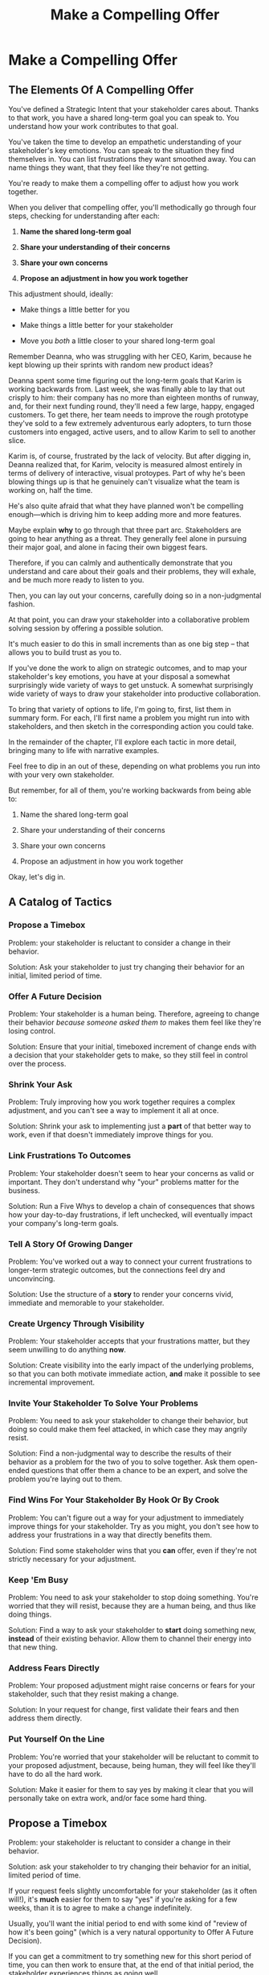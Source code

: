 :PROPERTIES:
:ID:       5C7A0B37-8984-4A1F-8371-C1FCEB637174
:END:
#+title: Make a Compelling Offer
#+filetags: :Chapter:
* Make a Compelling Offer
** The Elements Of A Compelling Offer

You've defined a Strategic Intent that your stakeholder cares about. Thanks to that work, you have a shared long-term goal you can speak to. You understand how your work contributes to that goal.

You've taken the time to develop an empathetic understanding of your stakeholder's key emotions. You can speak to the situation they find themselves in. You can list frustrations they want smoothed away. You can name things they want, that they feel like they're not getting.

You're ready to make them a compelling offer to adjust how you work together.

When you deliver that compelling offer, you'll methodically go through four steps, checking for understanding after each:

1. *Name the shared long-term goal*

2. *Share your understanding of their concerns*

3. *Share your own concerns*

4. *Propose an adjustment in how you work together*

This adjustment should, ideally:

 - Make things a little better for you

 - Make things a little better for your stakeholder

 - Move you /both/ a little closer to your shared long-term goal

# XXX Do an example story?

# XXX Add domain, name, details, possibly earlier

Remember Deanna, who was struggling with her CEO, Karim, because he kept blowing up their sprints with random new product ideas?

Deanna spent some time figuring out the long-term goals that Karim is working backwards from. Last week, she was finally able to lay that out crisply to him: their company has no more than eighteen months of runway, and, for their next funding round, they'll need a few large, happy, engaged customers. To get there, her team needs to improve the rough prototype they've sold to a few extremely adventurous early adopters, to turn those customers into engaged, active users, and to allow Karim to sell to another slice.

Karim is, of course, frustrated by the lack of velocity. But after digging in, Deanna realized that, for Karim, velocity is measured almost entirely in terms of delivery of interactive, visual protoypes. Part of why he's been blowing things up is that he genuinely can't visualize what the team is working on, half the time.

He's also quite afraid that what they have planned won't be compelling enough---which is driving him to keep adding more and more features.

# XXX Or, above the actual details explain why it's hard, ala:
Maybe explain *why* to go through that three part arc. Stakeholders are going to hear anything as a threat. They generally feel alone in pursuing their major goal, and alone in facing their own biggest fears.

Therefore, if you can calmly and authentically demonstrate that you understand and care about their goals and their problems, they will exhale, and be much more ready to listen to you.

Then, you can lay out your concerns, carefully doing so in a non-judgmental fashion.

At that point, you can draw your stakeholder into a collaborative problem solving session by offering a possible solution.

It's much easier to do this in small increments than as one big step -- that allows you to build trust as you to.


# Be ready to spend real time preparing this offer.

# It takes time to come up with something crisp, clean and compelling. Talk to some friends about how they've faced similar collaboration challenges at their jobs. Try out new ways to frame your stakeholder's concerns, to find a truly empathetic way to speak to their underlying feelings. Brainstorm the smallest possible adjustment that you could propose, that would still help you just a little bit. Spend time refining and testing your understanding of what your overall business is trying to do, to see if you can find creative new ways to move towards long-term goals.

# In the next chapter, we'll see Quin go through this process, ending with her delivering an offer to Marco.

# Before we jump ahead to that, though, I want to share a suite of tactics for you to explore.

If you've done the work to align on strategic outcomes, and to map your stakeholder's key emotions, you have at your disposal a somewhat surprisingly wide variety of ways to get unstuck. A somewhat surprisingly wide variety of ways to draw your stakeholder into productive collaboration.

To bring that variety of options to life, I'm going to, first, list them in summary form. For each, I'll first name a problem you might run into with stakeholders, and then sketch in the corresponding action you could take.

In the remainder of the chapter, I'll explore each tactic in more detail, bringing many to life with narrative examples.

Feel free to dip in an out of these, depending on what problems you run into with your very own stakeholder.

But remember, for all of them, you're working backwards from being able to:

1. Name the shared long-term goal

2. Share your understanding of their concerns

3. Share your own concerns

4. Propose an adjustment in how you work together

Okay, let's dig in.

** A Catalog of Tactics
*** Propose a Timebox
Problem: your stakeholder is reluctant to consider a change in their behavior.

Solution: Ask your stakeholder to just try changing their behavior for an initial, limited period of time.

*** Offer A Future Decision
Problem: Your stakeholder is a human being. Therefore, agreeing to change their behavior /because someone asked them to/ makes them feel like they're losing control.

Solution: Ensure that your initial, timeboxed increment of change ends with a decision that your stakeholder gets to make, so they still feel in control over the process.

*** Shrink Your Ask
Problem: Truly improving how you work together requires a complex adjustment, and you can't see a way to implement it all at once.

Solution: Shrink your ask to implementing just a *part* of that better way to work, even if that doesn't immediately improve things for you.

*** Link Frustrations To Outcomes
Problem: Your stakeholder doesn't seem to hear your concerns as valid or important. They don't understand why "your" problems matter for the business.

Solution: Run a Five Whys to develop a chain of consequences that shows how your day-to-day frustrations, if left unchecked, will eventually impact your company's long-term goals.

*** Tell A Story Of Growing Danger
Problem: You've worked out a way to connect your current frustrations to longer-term strategic outcomes, but the connections feel dry and unconvincing.

Solution: Use the structure of a *story* to render your concerns vivid, immediate and memorable to your stakeholder.

*** Create Urgency Through Visibility
Problem: Your stakeholder accepts that your frustrations matter, but they seem unwilling to do anything *now*.

Solution: Create visibility into the early impact of the underlying problems, so that you can both motivate immediate action, *and* make it possible to see incremental improvement.

*** Invite Your Stakeholder To Solve Your Problems
Problem: You need to ask your stakeholder to change their behavior, but doing so could make them feel attacked, in which case they may angrily resist.

Solution: Find a non-judgmental way to describe the results of their behavior as a problem for the two of you to solve together. Ask them open-ended questions that offer them a chance to be an expert, and solve the problem you're laying out to them.

*** Find Wins For Your Stakeholder By Hook Or By Crook
Problem: You can't figure out a way for your adjustment to immediately improve things for your stakeholder. Try as you might, you don't see how to address your frustrations in a way that directly benefits them.

Solution: Find some stakeholder wins that you *can* offer, even if they're not strictly necessary for your adjustment.

*** Keep 'Em Busy
Problem: You need to ask your stakeholder to stop doing something. You're worried that they will resist, because they are a human being, and thus like doing things.

Solution: Find a way to ask your stakeholder to *start* doing something new, *instead* of their existing behavior. Allow them to channel their energy into that new thing.

*** Address Fears Directly
Problem: Your proposed adjustment might raise concerns or fears for your stakeholder, such that they resist making a change.

Solution: In your request for change, first validate their fears and then address them directly.

*** Put Yourself On the Line
Problem: You're worried that your stakeholder will be reluctant to commit to your proposed adjustment, because, being human, they will feel like they'll have to do all the hard work.

Solution: Make it easier for them to say yes by making it clear that you will personally take on extra work, and/or face some hard thing.

** Propose a Timebox

Problem: your stakeholder is reluctant to consider a change in their behavior.

Solution: ask your stakeholder to try changing their behavior for an initial, limited period of time.

If your request feels slightly uncomfortable for your stakeholder (as it often will!), it's *much* easier for them to say "yes" if you're asking for a few weeks, than it is to agree to make a change indefinitely.

Usually, you'll want the initial period to end with some kind of "review of how it's been going" (which is a very natural opportunity to Offer A Future Decision).

If you can get a commitment to try something new for this short period of time, you can then work to ensure that, at the end of that initial period, the stakeholder experiences things as going well.

Example:

Louisa is a staff engineer at Hydralitics, a business intelligence platform focused on utility companies. A key part of her job is conducting regular architecture reviews with the teams in her domain. Unfortunately, her CTO, Jameson, has developed a frustrating habit of dropping by those architecture reviews and derailing them with half-baked proposals.[fn:: "Wait, Dan, I just remembered: *you've* been a CTO. Did your directs ask you to stop talking at architecture reviews at some point?" Um... maybe we should just move on.] Jameson always starts by saying, "Is it okay if I ask a question?" But somehow all his "questions" end up turning into thinly veiled suggestions, pretty much all of which are useless thanks to key bits of technical reality he doesn't fully understand. If Louisa hears him say "I don't know, but it seems to me like we could..." one more time, she is going to scream. His interruptions are undercutting her authority, eating up time in the meetings, *and* sending the teams down a succession of blind alleys. Her partner is starting to finish her Jameson-related sentences at dinner, "I know, Louisa, Jameson is smart, but Jameson just doesn't know what he's talking about in your area, Jameson should maybe learn to shut up sometimes. And could that maybe be the last Jameson thing for tonight? Pretty please?"

When Louisa has a minute to think, she tries to imagine saying: "Jameson, please stop talking during architecture reviews." Or, even: "Jameson, please stop coming to the reviews." But she gets an immediate pit in her stomach. Those feel like uncomfortably aggressive demands.

# Xxx Name her friend

She's stuck for a while, just getting more and more frustrated. But then, one night, she's talking out life with a friend over beers, and discovers that her friend is something of a master of the ju-jitsu of stakeholder management. That friend pushes her to think about asking for a brief, timeboxed change, instead of some intimidatingly permanent shift. She also suggests that Louisa think about Jameson *likes* about attending the architecture reviews.

Louisa feels oddly charged up on her walk home. Somehow the license to ask for a limited change feels very freeing. And, with her mind now working away, she starts getting ideas about how to speak to Jameson's underlying feelings (as her partner well knows, Louisa has spent plenty of time analyzing All Things Jameson).

# Xxx Maybe list what she knows, first

# about both Jameson's concerns, and also what things he really enjoys. "You know," Louisa says to her friend, "I'll bet part of it is that he likes seeing the team at work. He's really good at that, if I'm going to be honest. He just picks up on, like, all these little things." Her friend toasts her with her pint glass. "And there you go."

The next day, she grabs a bit of time with her CTO. After some initial chitchat, she takes a deep breath and says, "I'd like to ask if we can try out something new for tomorrow's arch review. First off, I want to make sure you can stay on top of how the architecture is evolving, *and* I want you to be certain that you get to see the team at work. My sense is that it's super valuable for you to *see* who on the tech track is really stepping up. So I think it's really good that you're there."

Jameson nods, and it's clear to Louisa her guess was right: one of the things Jameson really likes is being able to get a window into the performance of the senior and staff engineer cohort. She continues.

"But, unfortunately, sometimes, when you ask questions, I think the team gets confused. They're not sure if you're just trying to fill in your own understanding, or if you're telling them your decision, or if you're asking them to go off and explore something. I'm struggling a bit to keep everyone on track. Both during the meetings, but also afterwards."

"For tomorrow's session, if you're okay with it, I'll ask you to listen and take notes, but to not speak up during the actual discussions. I'll meet with you 1:1, immediately after, to dig into any questions you have, and to get your feedback on both the team and the architecture. We can also talk then about if that feels like a useful pattern for future reviews, or if we'd want to tweak it."

Jameson thinks for a moment, then shrugs. "I can try that for tomorrow, sure. I might want to have one of the directors also stay to talk about the team, but we can wait and see how it goes. Do you want me to, like, say absolutely nothing? Or just not talk as much?"

He seems genuinely open, so Louisa says, "For tomorrow, I'd love to try having you say absolutely nothing."

"Can do," says Jameson. And they move on to other topics.

To Louisa's pleasant surprise, it didn't feel hard to make her request. Instead of making a demand, she was offering Jameson a sort of shared experiment, to enter into together. And the, adjusting the details together felt like a nice bit of working together.

Other tactics she used:

 - Put Yourself On the Line: she personally committed to spending extra time with him after the session.

 - Keep 'Em Busy: instead of just asking Jameson to stop talking, she asked him to do something specific instead -- take notes so he can give feedback on the team and the architecture.

 - Find Wins For Your Stakeholder By Hook Or By Crook: even though it wasn't strictly necessary for her own needs, she created a new opportunity for Jameson to discuss team performance, which she knows he finds both valuable and meaningful.

** Offer A Future Decision

Problem: Your stakeholder is a human being. Therefore, agreeing to change their behavior /because someone asked them to/ makes them feel like they're losing control.

Solution: Ensure that your initial, timeboxed increment of change ends with a decision that your stakeholder gets to make, so they still feel in control over the process.

That will help them feel in control, which makes it much easier for them to say yes.

Example

Jonas is a product manager at BoardedUp, a board game subscription service. He is, unfortunately, struggling with his engineering peer Lizabet, the engineering manager and tech lead for their team. Lizabet won't let her engineers start any work, until Jonas first writes /extremely/ detailed tickets. She wants every ticket to contain enough information that any engineer on the team could pick up any ticket and fully deliver it, without having to "slow down" to ask Jonas questions. Lizabet insists this is necessary to avoid wasting the team's time, and also says the it will make them extremely efficient. However, Jonas has worked on teams where the engineers and PM's wrote much more informal tickets, then talked to each other steadily throughout the sprints, and it felt like things went much faster.[fn:: 100% of the highest-performing teams I've been on and/or witnessed all talked to each other a *ton*. Just about all of them leaned on pretty lightweight ticket-writing as part of that.]

Jonas goes through the various steps we've laid out, and comes up with a proposed adjustment. The core change will be for Jonas to run sprint planning with much lighter, shorter tickets. He will spend planning discussing some of the nuances of those tickets with the whole team, ensuring everyone has a shared understanding. Then, throughout the sprint, Jonas will commit to being available at the drop of a hat to answer any and all engineering questions. Finally, as an extra win, he proposes a carve out of time to improve the team's deploy scripts, a long-standing engineer frustration.

But, even with all of that planned out, he's still worried about approaching Lizabet with his request.

She's fairly new as a manager, and he knows she feels concerned about her authority with the team (some of who have been professional programmers since she was in high school). He's worried that she's put some kind of a stake in the ground about this way of working.

After talking it over with his manager, he decides to really focus on this as a temporary experiment, and one where *Lizabet* will get to decide whether or not it's working. He decides to close his pitch to her by saying, "You and I would meet immediately after sprint demo.[fn:: Why not after retro? Jonas and Lizabet's team has fallen out of the habit of doing a regular sprint retro. That should likely be the next thing for him to work on.] I'll want to hear from you how this change has been working for the team, and if there's anything whatsoever that's been difficult about it. I can share how it's been working on my end. At that point, you can make the call on whether or not to stick with this new way of working. If it seems like there's something good in it, you and I could decide on any adjustments. Most of all, I want to be certain both you and the engineers don't end up feeling like we're wasting their time."

Given this clear signaling that she'll retain control, Lizabet proves willing to try this experiment for a sprint. She does ask that any ticket touching the database schema get *some* extra details, which Jonas is happy to agree to. They pitch the change to the team together, and Jonas can see that both Lizabet and her engineers are a little excited by shaking things up.

** Shrink Your Ask

Problem: Truly improving how you work together requires a complex adjustment, and you can't see a way to implement it all at once.

Solution: Shrink your ask to implementing just a part of that better way to work, even if that doesn't immediately improve things for you.

If you can draw your stakeholder into steady collaborative improvements, you can then layer in the other pieces of the puzzle.

Example:

Oliver is an engineering director at Rugger, a leading online purveyor of artificial grass and turf. Oliver leads a handful of teams who maintain his company's backend fulfillment systems. This quarter, he's working with his product peer, Alicia, to integrate their systems with a partner who builds and maintains fields for college athletic departments. Once that integration work is done, his company will be able to offer colleges packaged purchase, delivery and install services, which should unlock a significant boost in revenue.

Unfortunately, Oliver feels like his team is barely making any progress, because they're completely swamped with support requests from the warehousing and shipping teams who depend on the existing systems.

There's no simple fix. They can't just abandon their existing users (the resulting customer complaints have a way of getting back to the CEO). They also can't just hit an indefinite pause on the integration work---half the company's revenue forecasts seem to count on it.

Fortunately, Oliver does have an idea he thinks could really help. He wants to put in place a new, much more visible triage process for warehousing and shipping issues. He believes doing so will create two benefits:

 - First, he'll be able to force explicit tradeoffs between handling current issues and building the new integration

   Currently, the engineers are sort of vaguely expected to just get it all done, aka make their own, local decisions about how to spend their time.

 - Second, he can identify where they can make the highest leverage fixes

He strongly suspects there are a couple of places in their legacy systems that are responsible for most of the issues. But he doesn't know which parts, and so he can't make a case to Alicia other than "We should fix our legacy systems", which is a total non-starter. If they can centralize bug handling through a triage process, he has at least a shot at seeing patterns he can then act on.

Unfortunately, to see these benefits, he'd have to put in place *multiple* changes:

 - He'd have to persuade Alicia to spend political capital to push the ops teams into this new triage process

 - They'd have to figure out who, exactly, does the key triage decision-making. Alicia *doesn't* do this right now, and isn't going to be super excited about taking it on.

 - Oliver will have to figure out how to link ops team-reported issues to the code that caused each problem (often far upstream of the reported issue)

 - He and Alicia will then need to carve out time to fix those underlying problems.

Until all that happens, he's not going to see any speed ups in delivery velocity, nor much improvement in engineer focus time.

After a few weeks of feeling stuck, he decides to just get started with something small, to try to build some momentum towards what he ultimately thinks they need.

He asks Alicia to join him in a new, weekly thirty minute meeting with his three engineering leads. He asks each lead to bring to that meeting:

 - A rough estimate of how much time their engineers spend dealing with ops team issues that week

 - The top two or three "themes" of those issues

That's it. They can get going with that right away. It's a very modest ask of Alicia.

Note: this won't free up any time---in fact, it means his tech leads have to do something new. But it is a meaningful first step towards setting up that triage process. It builds alignment with Alicia on the value of reducing time spent on issues, because she can now *see* just how much time the engineers are spending. It should also show her and Oliver some options for reducing that time. If they can identify a small number of themes which drive most of the issues, they can make a targeted technical investment to clean up those underlying problems.

It gets Oliver closer to the triage meeting he ultimately wants. To get all the way there, he could gradually expand on that initial thirty minute meeting, layering in the other parts of how he thinks the triage could/should work.

This tactic pairs well with both Propose a Timebox, and Create Urgency Through Visibility (in the above, Oliver is creating a form of visibility).

** Link Frustrations To Outcomes

Problem: Your stakeholder doesn't seem to hear your concerns as valid or important. They don't understand why "your" problems matter for the business.

Solution: Go through a Five Whys to develop a chain of consequences that shows how your day-to-day frustrations, if left unchecked, will eventually impact your company's long-term goals.

The Five Whys process, famously associated with Toyota[fn:: A company profoundly worthy of study.], simply means asking "Why?" over and over again, to probe deeply beneath the surface of some challenge or problem.

Below, I'll provide a detailed example of how to use this technique to connect your immediate concerns to long-term business outcomes.

However, before we dive into that, we have to first decide: who are you asking your "Whys" *of*?

My recommendation is to start by asking *yourself*. Use this to build your own mental model. Perhaps then continue with a trusted friend.

In general, I *don't* recommend asking a relentless series of "Whys" of your stakeholder. Why not? Unfortunately, many stakeholders find this kind of rigorous probing, *well*, frustrating. They can get defensive, and resent having to "explain themselves."[fn:: E.g. Louis CK does a brilliant riff in Hilarious on how it feels to be on the receiving end of a Five Whys, in the context of parenting young children, not of running a business, but it's surprisingly similar?] That said, if your tactical empathy skills are strong, and your stakeholder welcomes rigor in your collective thinking, go for it! Otherwise, I recommend going through the cycle of repeated "Whys" on your own. Doing so will usually generate some specific questions for you to take to your stakeholder, to fill in missing parts of your picture of the business. You can ask them those more specific questions, instead of the blunt series of Whys.

Here's how you can use the Five Whys.

Name the immediate frustration you're experiencing.

Ask, "Why is this a problem for the business?"

Then, whatever answer you come up with, ask that same "Why" question again.

Keep doing that, over and over, until you eventually arrive at the strategic intent you've extracted from your stakeholder. If you can't get to the strategic intent, talk to some people, keep refining your understanding of the business. You may even end up realizing that your current frustrations *aren't* related to achieving that strategic intent, no matter how hard you look (this isn't bad! It will let you focus your advocacy on things that do matter!).

# That chain should not only show the importance of dealing with your frustrations, it should also help identify some leading indicators, which you can then target for creating visibility.

Example:

Sagar works as an engineer at InfinitePool, a B2B company that sells applicant tracking systems to talent departments at large enterprises. Sagar is the tech lead on a sprint team that owns the hiring manager experience within the overall product. Unfortunately, Sagar suffers from the misfortune of being both experienced and nice. As a result, InfinitePool's sales reps just /relentlessly/ pester Sagar with feature requests. When a sales rep doesn't get an immediate response, they ping Sagar over and over in Slack to "check for status". Last month, at the company party, Sagar saw Jordy, a sales rep, striding towards him with a big grin on his face, and Sagar had to fight an overwhelming desire to run away.

#  Each sales rep claims that their own large, opinionated customer will churn if they don't get their feature, right away.
# , Out of fear that Jordy would try to browbeat him into working on Jordy's pet feature.[fn:: He was right.]

Sagar has been trying to get his product manager, Emily, to step in and wrangle the sales team, but, so far, she's been unwilling to do so. Sagar has to admit that Emily has plenty to do to organize the work the team is *supposed* to be doing. Furthermore, these feature requests (of course) come in as "bugs", and Emily genuinely doesn't have time to review every single bug report. But neither does Sagar! He and his team are getting more and more miserable, having to spend every day fending off angry requests they can't possibly satisfy.

Sagar *has* managed to extract a meaningful strategic intent from Emily: within the next eighteen to twenty-four months, InfinitePool needs a new product to sell to enterprise talent departments, in order to keep growing revenue. The current best bet is to find a way to help companies handle the overwhelming tidal wave of resumes that pour in, now that AI assistance has spread through the applicant pool.[fn:: The sharp-eyed among you will recognize that, in this moment, our story has taken something of an abrupt turn to aspirational fantasy! I would /love/ to tell you that most companies set strategic product goals around *customer problems* instead of *cool-sounding products*, but that has not been my experience! I'm sure such companies exist, but they are hella rare! We'll explore this in more depth in the "We Need a New Product ASAP!" case study.]

Sagar wants to make his case to Emily one more time, but he's worried it's going to sound like he's just bitching about doing maintenance. And their day-to-day work is so far removed from that long-term goal, all he can come up with is, "The engineers are getting pissed." Which doesn't sound compelling, even to him. That sounds like a problem for /Sagar/, not for /InfinitePool/.

Then, one day, on a break in the office kitchen, Sagar runs into his friend Anamika, who leads the job listings ingest team. Anamika hears him out, and then suggests he does a Five Whys.

"A what what?" asks Sagar, grabbing a bag of salted almonds from the snack wall.

"A Five Whys. Look, we can do it right now. What's the thing that's frustrating you, again?"

"What I just said. The sales reps keep interrupting me with 'urgent' feature requests." Sagar makes bitter air quotes with his fingers.

Anamika casually waves that aside, "Okay, why is it a problem for the business that the sales team keeps interrupting you with 'urgent' feature requests?"

That's easy, thinks Sagar. "Because it's *distracting* me. *And* the other engineers." He pops an almond into his mouth.

"Why is it a problem for the business that you and the other engineers are distracted?"

What kind of question is that? Being distracted is, just bad in and of itself, right? Sagar chews on his almond, relishing the sharp tang of salt. Why is it bad for the /business/, not just for him and his team? Oh, wait, that's actually easy, too. "Because the team as a whole isn't moving as *quickly* as we could be."

Before Sagar can feel satisfied for even a moment, Anamika nods and asks again: "Why is it a problem for the business that the team isn't moving as fast as it could be?"

Sagar wants to say, "because we're falling behind our sprint goals", but he knows Anamika will just ask him why again. So he tries instead to think about what Emily is working backwards from. Luckily, she often takes a few minutes during sprint planning to share the whys behind what they're building. Sagar says to Anamika, "Because it's pushing out the delivery of the early prototypes we're trying to build."

"Mmm-hmmm," says Anamika, brushing a strand of hair out of her face. "Why is it a problem for the business if it takes a little longer to build those prototypes?"

Sagar is finding himself slowing down. It's like he's having to imagine the overall business around him as a sort of machine, working towards some outcome. Finally, he says, deliberately, "I... think it's because the ProdDev teams need to test prototypes with customers, as soon as possible. And I think we need to do that to, like, identify a /specific/ product we could build that might solve the resume overload problem for our customers."

Anamika quirks her head to one side. "Why is it a problem for the business if it takes a little longer to identify one specific product opportunity for solving resume overload?"

Sagar feels a spike of excitement as he realizes he's just about made it to the strategic outcome that Emily told him the exec team won't stop talking about. He says to Anamika, "InfinitePool needs to develop a new product to sell, and before we can commit multiple teams to development, we need to identify one specific product opportunity that could potentially solve resume overload."

Anamika asks, one final time, "Why is a problem for InfinitePool if it has to wait a little longer to start selling a new product?"

With an odd feeling of satisfaction, Sagar says, "Because top-line revenue growth has stalled, and we need to show more growth by our next funding round, which is only eighteen to twenty-four months out. And we believe we can only show more growth if the sales team has something new to sell." He sits back.

"And there you go," says Anamika.

With that end-to-end understanding clear in his mind, Sagar realizes he can *authentically* explain how a reduction in the frequency of interruptive requests from the sales team can, in a small but real way, increase the odds of the company achieving its long-term goals. And, conversely, he can show how every week they *don't* fix that broken pattern, they're slowly drifting further behind.

Having all those specific steps gives him much more clear ammunition than just a vague sense that the engineers are unhappy.

That chain of consequences also allows Sagar to define *leading indicators*: near-term outcomes that his team can only achieve if they get the sales reps to stop blowing up his focus. In this case, that's delivery of early prototypes. Having some options for leading indicators sets him up to use the Create Urgency Through Visibility tactic, and wrap that up in Tell A Story Of Growing Danger.

Finally, by having made the connection to the exec team's highest priority, he realizes he can approach Emily with ideas for how the two of them can approach their shared stakeholders, *together*. This isn't actually Emily's problem, he realizes, it's the VP of Sales's problem. That VP wants a new product for her team, absolutely as soon as possible. And she is also the only force on earth who can stop her reps from bending the rules to keep their own customers happy.

Sagar's mind is whirring with possibilities.

** Tell A Story Of Growing Danger

Problem: You've worked out a way to connect your current frustrations to longer-term strategic outcomes, but the connections feel dry and unconvincing.

Solution: Use the structure of a *story* to render your concerns vivid, immediate and memorable to your stakeholder.

Thanks to several million years of work by evolution, human beings have certain storytelling structures wired deeply into our minds. If you can frame a request using one of those structures, you can take advantage of that wiring to bring your concerns vividly to life.

There's one story structure which I have found particularly useful for sharing business challenges. That structure is "A Story of Growing Danger". Such a story can use steps of a heroic arc, ala:

 - The world is at peace

 - A danger emerges that threatens that peace

 - A hero tries to face the danger, struggles, and fails

 - The danger intensifies

 - The hero discovers new strength within themselves

   (Often with the help of a friend or mentor)

 - The hero overcomes the danger and creates a better world

Now, you may well be saying to yourself, "Um, Dan, what on earth are you talking about? Do you have some kind of obsession with empowerment fantasies?[fn:: I mean, *yes*, obviously.] We're talking about running a business here. I need help with hitting my OKR's, I don't need to hear your random mutterings about heroic journeys."

Of course, of course. But just stick with me for a moment, and let's see if we can bring this to life.

Example

Ted is an engineering director at MediMates, a tech-enabled online pharmacy. Ted's teams own the systems supporting back-end pharmacy operations: prescription review, safety checks, labeling and shipping.

Early in MediMates's history, those operational systems were thrown together to support a handful of pharmacists, serving a few hundred patients in total. Today, Medimates employs nearly one hundred pharmacists, and fills prescriptions for over twenty thousand patients. The backend systems are really struggling to meet current needs. Ted desperately wants to hit pause on delivery of new features, so that he and his team can clean up some particularly nasty legacy bits.

# In particular, he's unhappy about the number of high-impact, time-sensitive exceptions that his team has to fix by hand.

Unfortunately, Ted has been facing a major challenge in getting, well, any time on their roadmap whatsoever. His main stakeholder is the VP of Pharmacy Operations, Amitai. When MediMates's CEO hired Amitai six months ago, he handed him a set of extremely ambitious targets around both scale and efficiency. Amitai spent his first few weeks drafting a fifty-six page PowerPoint deck, detailing a sprawling list of features.[fn:: Why yes, Amitai *did* work for McKinsey earlier in his career, funny that you ask.] All they ever seem to do is move through that deck, one feature at a time.

Ted has been feeling *very* stuck for a while.

# The engineers on his team are looking at him in desperation. Every planning session where they can't seem to carve out any time away from new features makes him feel powerless and frustrated.

Luckily, Ted's boss, Kelsey, has helped him go through the kind of work we've been describing. Ted has learned that MediMates's key long-term strategic goal is to enable same-day delivery of prescriptions. That's what their near-term targets around scale (aka, pharmacist count) and efficiency (aka, mean-time-to-fill) are ultimately driving towards.

With Kelsey's help, he went through a Five Whys, and identified a specific, visible business risk of their legacy systems: his engineers are spending a *crazy* amount of time scrambling around fixing urgent exceptions reported by the pharmacist team.

# He's done the Five Whys (Link Your Frustrations To Outcomes), and can therefore point at a specific issue from the legacy systems that, if left unchecked, will ultimately make it impossible for them to achieve that goal: thanks to both the limitations and the instability of the legacy systems, the engineers are spending a *lot* of time fixing high-impact, time-sensitive exceptions from the pharmacists who use their systems.

# Given the above, how could Ted frame his concerns to Amitai?

# What might you say, if you were in Ted's shoes?

Excited to be able to speak to business outcomes, Ted sits down with Amitai before their next team planning session. "I know how important it is to scale up our pharmacist count, and to keep taking time out of our mean-time-to-fill. But, if we're going to hit our long-term goal of same-day delivery, I think we should pause feature delivery so my teams can reduce the rate of exceptions they have to hand fix." He feels proud about how clearly he made his case.

# What Ted has just tried is an *appeal to reason*.

This is not bad! Ted has demonstrated an empathetic understanding of Amitai's near-term goals (around pharmacist count and time-to-fill). He's named the shared strategic goal of enabling same-day delivery. He's focused his request for technical investment on the visible outcome of reducing the exception rate (instead of a vaguely moralizing demand to clean up technical debt). Heck, now that I write all that out, this is a really excellent request!

Unfortunately, it doesn't work.

Amitai looks across the table in the little conference room and says with a shrug, "That does sound pretty annoying. But right now, we need to stay focused on integrating the new shrink wrapper. We can talk about this exception count problem later."

And then, as Amitai walks out of the meeting, *he promptly forgets about this entire conversation*.

What? Why?

Literally all Amitai hears all day is a parade of complaints from people, each accompanied by a plea for him to deploy his political capital to do something that will piss off some other people and/or his boss. Nothing about this particular request lodges more firmly into his mind.

After Amitai leaves, Ted sits there, feeling more stuck than ever. He's certain that the exception count issues aren't just *annoying*, they're a serious risk for the business. But he can't seem to break through to Amitai.

That weekend, on the sidelines of an ultimate frisbee game, Ted complains about this to a friend on his team who writes and directs plays.[fn:: Just a random such frisbee-playing, theater-devising friend, not resembling anyone writing this book.] That friend, um, *Dean*, lays out the idea of telling a story of growing danger.

At first, Ted can't see how to apply it. Dean says, pointing at Ted with the frisbee he's holding, "Start by finding a *moment in time*, when the danger first emerged. Things were going well, but then some Bad Thing started to develop." Dean waves the frisbee grandly. "Like distant thunder rumbling on the horizon. See if you can find a specific moment. Maybe when something changed, or maybe when you made a worrisome discovery." He waves the frisbee back at Ted. "When might that be?"

"I... dunno? Hang on a sec," Ted says slowly, "I could maybe do something about when I got switched to backend from customer-facing. Actually," he continues, "that *is* when I realized how bad things were. I mean back on Storefront--"

"Now," continues Dean, "hone in on the *moment* of realization. Bring it to life. Then, once that moment is clear, move forward in time. You tried something, you struggled against this rising tide of danger. You all tried *something*, right?"

"So many things. We added logging, and--"

"Don't tell *me* this, tell your guy. And then tell him how, despite your noble efforts, things kept getting worse and worse. And now it's almost too late! If he doesn't do your, whatever it is you want him to do, things are going to go completely to hell, the forces of chaos will win. Your guy, whatshisname---"

"Amitai."

"---Amitai will care. He'll be willing to talk. And he'll *remember*." With that, Dean stands up, stretches, and jogs onto the frisbee field, leaving Ted alone with his thoughts.

Over the next few days, Ted works on his story pitch, even calling up Dean for some practice. It's a lot of time, but it feels worth it. He's really worried that, if he *can't* get buy in from Amitai to do something other than churn out new features, they're going to be backed into a corner that he's not sure how they'll get out of.

Finally, he's ready. At his next weekly meeting with Amitai, he lays out his request in a new way.

"I don't think I ever told you, but I only came over to the backend ops side at around the time you were hired. As I was getting to know my new teams, I sat in on a series of planning sessions. And as I did... I started to notice this weird pattern. I couldn't understand it at first." Ted notices that Amitai is leaning very slightly forward. He's started to get drawn into this moment in time that, as per Dean's advice, Ted has brought to life.

"At every single sprint planning," Ted continues, "the teams would name an engineer to 'Criticals'. I didn't know what that meant, but that engineer always looked *miserable*. Finally, after a few meetings, I stopped everyone and asked what was going on. It turned out that the teams were handling *so many exceptions*, that one engineer from every team had to spend *their entire sprint* doing nothing but cleaning up critical data issues for the pharmacists. That engineer couldn't work on new features, they couldn't improve the code, they would just try to keep prescriptions flowing." Amitai looks worried. Then, as per Dean's advice, Ted twists the knife. "More than once, we've come terrifyingly close to letting prescription conflicts creep in." A look of horror flickers across Amitai's face. All of MediMates is hugely afraid of shipping patients medications with dangerous, even possibly deadly, interactions.

"We've tried to fix some underlying issues, but just staying on top of the existing criticals is taking so much time, that we're barely treading water. I'm worried that, as we scale up our pharmacist count, we're going to be generating more and more exceptions, and more and more engineering time will be devoted to just keeping things from falling over. I want to reduce time-to-fill, and I want to get us to same-day, but, unless we get a handle on critical exceptions, I just don't think we're going to be able to."

He sits back. There's a long pause. Finally, Amitai says, slowly, "Okay, what are some options?"

Just as Dean had predicted.

Ted and Amitai dive into the possibilities, and come up with some initial visibility investments that will get them started (see, Create Urgency Through Visibility).

As he walks back to his desk, Ted can't wait to tell his team that they're finally going to be facing their problems head on.

Now, in the above, we saw Ted telling a full story to Amitai. However, even if you don't have that much time, you can get a great deal of value by using story beats in a concise form.

For example, here was how Ted first laid out his concern, in purely rational form:

"I know how important it is to scale up our pharmacist count, and to keep taking time out of our mean-time-to-fill. But, if we're going to hit our long-term goal of same-day delivery, I think we should pause feature delivery so my teams can reduce the rate of exceptions they have to hand fix."

He could take advantage of the basics of the Story of Growing Danger, and still keep it short, by saying:

"I know how important it is to scale up our pharmacist count, and to keep taking time out of our mean-time-to-fill. Unfortunately, as we've been adding more pharmacists, the engineers are spending more and more time hand-fixing data in production just to keep those pharmacists working. Just last week, we caught a prescription conflict at the last minute. We've tried to fix some underlying issues, but just staying on top of the existing criticals is taking so much time, that we're barely treading water. If we're going to hit our long-term goal of same-day delivery, I think we need to do something to get a handle on these critical exceptions."

Notice how, in the second, there's a subtle flow of time, where the danger keeps getting worse, and the team's noble efforts keep proving not enough.

One of the most powerful things about story structures is how they get lodged in the human mind. Even if you don't get immediate buy-in, using this framing will ensure your stakeholder *remembers* the concern. Daniel Kahneman, in Thinking Fast & Slow, states this as a fundamental finding of psychology research. [clean this up, add a quote, maybe also do Kahneman's thing of saying "This is why I've filled this book with stories"]

** Create Urgency Through Visibility

Problem: Your stakeholder accepts that your frustrations matter, but they seem unwilling to do anything *now*.

Solution: Create visibility into the early impact of the underlying problems, so that you can both motivate immediate action, *and* make it possible to see incremental improvement.

Example:

Dylan is a senior engineer working at Merchandize, a SaaS business that helps ecommerce companies manage art assets for the items they sell. Dylan works on a team that maintains Merchandize's data pipeline, which, every night, does a bulk ingestion of product data from every customer. Of late, Dylan has been growing more and more worried about how that pipeline will handle the increasing load as Merchandize's customer base grows.

# And as they acquire customers with very large portfolios of products.

His team lead, Thomson, cheerfully agrees that the current pipeline is pretty hairy and will need some reworking at some point. Unfortunately, Thomson keeps on telling Dylan that that point is Not Yet. Earlier this quarter, their team was handed an OKR to plumb product dimensions through the pipeline, and product dimensions is all Thomson seems willing to talk about.

Dylan gets more and more worried.

One afternoon, he prepares a long, ranting email for Thomson, about how the top-down OKR's are willfully ignoring the existence of tech debt. The next morning, prior to hitting send, he re-reads the email one last time, and discovers to his dismay that it sounds shrill and whiny. He decides, regretfully, to leave it unsent.[fn:: Over the next few days, Dylan re-reads his rant and hears, in his mind, someone delivering it in rousing tones, and that makes him feel briefly better.] Dylan starts to spend time in the evenings trawling through random ingestion logs, he's not even fully sure why.

Then, one night, he makes a discovery deep in the Job-Errors_NonCrit2 log.

Although no one specifically intended it, Dylan realizes that there's an exception that gets recorded in the logs, every time a nightly job successfully finishes for a customer. And those exceptions, of course, *have a timestamp*. He excitedly downloads a set of logs from six months ago, and finds the same exceptions.

Over the next few nights, Dylan hacks together some scripts to parse and sum this data from the error logs. He glues in data from their main customer database to identify a few outlier large customers. He renders the results in a series of graphs, then adjusts the layout until those graphs tell a clear story.

At his next 1:1 with Thomson, Dylan asks, casually, "Can I show you something I've been working on?"

When Thomson nods, Dylan, with a flourish, unveils his new graphs.

"What am I looking at?" says Thomson, leaning forward to peer at the screen.

"This line," Dylan says, gesturing with the mouse pointer, "is the p95 finish times for our largest customer's nightly jobs, over the last six months. And a forecast for the next three."

"What's the left axis--- Wait, *what*?"

Thomson has just realized that the current finish times are incredibly close to the start of their customer's business days. And, in the forecast, they sail right past that critical moment, and drift into the early afternoon. From painful past experience, both engineers know this is a Very Bad Thing for Merchandize. When their customers lose a day of site sales because they can't link up art assets to recently added products, they get super pissed.

Thomson emerges from that meeting ready to talk to both his product peer and his boss about carving out some time to dig into what, exactly, is causing imports for large customers to run so late.

A key nuance: Thomson is willing to do this work both because he can see the risks of waiting, but also because he will be able to see the result of incremental improvements. If they can do a little bit of work and buy themselves a bit of time, that's a real win, which will be visible on Dylan's new graphs, to both Thomson *and* his stakeholders. Going from a monolithic "We have to fix this giant mess", to "If we make things a little better, we can see a small improvement" is transformative for these kinds of conversations. Even if you don't yet know what the small fix will be.

Creating visibility to motivate action is useful in an extremely wide variety of contexts, not just ones where precise measurements are available.

Is your team constantly stuck waiting on dependencies? Create visibility by regularly estimating how much time each work stream spends in a wait state, and therefore how much overall time is being added to each project. Are such estimates precisely accurate? Of course not. Can even quite rough estimates improve the decisions you and your stakeholders make about whether or not to invest in reducing dependency wait times? Absolutely.[fn:: By the way, if you are struggling with dependency challenges, don't fall into the trap of focusing on how much time each engineer is spending waiting. The problem isn't that your engineers can't staying busy, it's that the work isn't advancing. Sayeth Don Reinertsen: Watch the work product, not the worker.]

Is your team somehow failing to carve out time to do some early technical exploration as a first step in a large project? Create a list of questions you want to develop answers for, and then march through that list of questions, checking them off as you go. That's a useful way to make your incremental learning progress visible, enabling tradeoffs, early exits, etc.

Is your CEO's desire to sit in on all customer interviews stalling out the product team's ability to learn? Start tracking the number of customer interviews each week, and make this friction clear.

Creating visibility is one of my very favorite tactics. It pairs beautifully with Link Your Frustrations To Goals, with Shrink Your Ask, with Propose a Timebox, with Tell a Story of Growing Danger.

Ultimately, I believe the act of creating visibility is so profoundly helpful for getting unstuck because it enables you and your stakeholder to literally *see* the world in the same way. Which can be a deeply meaningful way to bring you together.

# Use an example around security
** Invite Your Stakeholder To Solve Your Problems

Problem: You need to ask your stakeholder to change their behavior, but doing so could make them feel attacked, in which case they may angrily resist.

Solution: Find a non-judgmental way to describe the results of their behavior as a problem for the two of you to solve together. Ask them open-ended questions that offer them a chance to be an expert, and solve the problem you're laying out to them.

This is a form of what Chris Voss calls Calibrated Questions, in Never Split the Difference. And if it works with terrorists, maybe it'll work with your boss!

Example

Lisa is a Product Manager at Doggo, an ecommerce company that specializes in high-end pet food. Lisa works on the Operational Product team, and her team owns the tools that support warehousing and fulfillment. Lisa's key operational stakeholder is the VP of Warehousing, Mark Blevins. He was an early hire, and is something of a legend at Doggo.

# Boondoggle, BoonDoggie

The Good News: Mark Blevins has worked in warehousing for almost two decades, and Mark Blevins knows his shit.

The Bad News: Mark Blevins has worked in warehousing for almost two decades, and Mark Belvins has zero patience with anyone asking him any questions whatsoever.

One Thursday, Mark calls Lisa as she's getting ready to head home. He demands that she drop everything and commit her team to "fixing" a key warehouse workflow, asap. When she tries to ask about what metrics he's worried about, Mark cuts her off and says "Look, I don't need all that crap. If I'm telling you that you have to fix receiving, then you have to fix receiving. Okay?" And then hangs up.

Lisa sits staring at her desk, her phone still in her hand.

She doesn't know what to do with someone who takes a request for business metrics as a personal affront. She *wants* to solve problems with Mark, but if she can't get him to give her some basic operational metrics, how is she going to do her job? She has to make prioritization decisions, she has to set goals for her teams, for god's sake, she has to *understand* what Mark is even trying to do. She can't just tell her engineers to randomly start coding receiving workflows.

She imagines confronting Mark about this directly: "If you won't give me metrics that are impacted by fixing receiving, then I won't prioritize this work." But, in her interactions with Mark so far, he seems to be just spoiling for a fight. And given his long-standing status at Doggo, getting into a power struggle with Mark Blevins doesn't seem likely to end well for her.

Lisa feels good and completely stuck.

That night, after tucking her wonderful-but-totally-exhausting four year daughter into bed, she's collapsed on the couch, and picks up a book about parenting that her spouse got out of the library. She's skimming through a section about how invite a resistant child them to solve a problem with you, when, with a start, she suddenly realizes she's looking at a new idea for how she can handle Mark. "He's like a child!" she excitedly announces to her spouse, when they wander bleary-eyed into the room twenty minutes later. "We have two girls?" says her spouse, uncertainly.

The next morning, Lisa hurries into her office, clears a couple of meetings off her calendar, and spends an hour getting her thoughts together. The, she pings Mark for a quick check-in.

When Mark appears on her zoom screen, frowning as always, Lisa launches into the script she's been practicing. "Good morning, Mark. I'm really eager to work on the receiving issues we talked about yesterday. I was getting ready to tell the engineers to get started, but then I realized: there have been *far* too many times that the engineers worked on some warehouse process for you, but, well, they didn't fully understand what they were doing."

She shakes her head regretfully. "They just don't have your depth of experience in warehousing. Too many times, they delivered something that just *didn't work*. I *hate* when that happens. It's such a waste of your time."

She pauses. Mark harrumphs in agreement.

"So," Lisa continues, "I wanted to ask: if the engineers actually got the receiving fix right... how would you tell? Or, if they messed up /again/, what would tell you that? What would you see, when you looked at your dashboards? I want to hold them accountable, so that we're not wasting your time."

Mark gruffly agrees that there have been too many failed launches. He then says, slowly, "Of course, I'd first look at Units Per Hour on the receiving line. But you can't /only/ look at UPH, only an *idiot* does that. It's *also* exception counts. Our exceptions are totally out of hand, we *have* to get them under control. I'm checking exceptions every few hours, that's *batshit*. That's no way to run a building." Having delivered this homily, he sits back with his arms folded over his chest.

Lisa has to restrain herself from grinning. She has managed to obtain the key metrics Mark hopes to improve by working on receiving, plus a healthy side order of emotions. She's neatly avoided direct conflict, but has started to draw him into collaboration around the business impacts of "fixing receiving."

Note that Lisa "played low status": she suggested that she and the engineers *needed Mark's help*. That created space for him to be a high-status expert. It also made it difficult for him to tell her she's wrong---he'd have to suggest that the engineers know the warehouse processes as well as he does.

You might be wondering what to do if Mark says, "The engineers should know how those processes work!" Fortunately, in that case, Lisa can just nod her head, sigh and *agree*. "You are *so* right, Mark. I really wish they did! But we're just not there yet. How can I make sure they stay on track? What could I look at?"

If you keep on steadily and calmly asking open-ended "How could I possibly solve my problem?" questions, often, your stakeholder will find themselves coming up with the precise solutions you've been wanting to implement.

And they'll feel like the ideas are their own, not something they've been forced to do.

** Find Wins For Your Stakeholder By Hook Or By Crook

Problem: You can't figure out a way for your adjustment to immediately improve things for your stakeholder. Try as you might, you don't see how to address your frustrations in a way that directly benefits them.

Solution: Find some stakeholder wins that you *can* offer, even if they're not strictly necessary for your adjustment.

This is a place where having a map of their emotions really pays off: you can almost always find some win they'll care deeply about, by thinking through their frustrations, fears, delights & dreams. E.g. you could:

 - Smooth away some frustration

 - Address some long-standing fear

 - Provide a delight they've been yearning for

 - Move them towards their long-term dreams

A key: don't fall into trap of thinking of wins as just sourced from what they're *explicitly asking for*. You often *can't* give them what they're asking for. But you can solve for the underlying feelings they're struggling with.[fn:: If you're in the challenging situation where seemingly /nothing/ is frustrating for your stakeholder, take a look at both Link Your Frustrations To Goals and Create Urgency Through Visibility.]

Example:

Marguerite and Tom are, respectively, the product and engineering lead for a sprint team at Trienna, a company that provides tools for scientists to explore genomic and proteomic data.

Fortunately, Marguerite and Tom have an excellent, high trust relationship with each other.

Unfortunately, they are feeling super stuck with Marguerite's boss, Natalie, the VP of Product.

Natalie likes to quote Marty Cagan about empowered teams... but somehow she can't let her PM's make a single decision on their own. She's constantly asking for detailed memos before she'll allow work to start; she routinely overrules her PM's on decisions of every size and scope; she takes over half the planning meetings she attends to steer the teams herself.

Over a series of fevered conferences over coffee, Marguerite and Tom have hashed out a potential first adjustment: they will ask Natalie to not attend *any* of their team's sprint rituals, other than demos, for a full month: no planning sessions, no backlog grooming, no standups. This would represent a *significant* shift in how she interacts with them and their team.

# [Heads-together, whispered, outside-of-the-office] conferences [scheming, conversations, collaborations] over coffees

Both of them believe that, if they could get that kind of space to operate, their team will be able to deliver the next-gen protein search tool the sales team is demanding. But... even best case, that will take several months. And Marguerite and Tom are very worried that the change won't *feel* like a win for Natalie. All she ever seems to ask for is more fine-grained influence, more direct contact with the team, more tactical control---precisely the things they're going to take away.

Marguerite tries to imagine making this pitch. All she can see is Natalie glaring angrily through her heavy-rimmed glasses. And then bluntly refusing to go along.

One night, Marguerite is talking this over with her partner Sam while they make dinner. Sam looks up from peeling carrots. "Look, hon, can I ask you something?"

"Go for it," says Marguerite, as she drops lettuce leaves into the spinner.

"Is it possible," says Sam slowly, before continuing in a rush, "that you're so angry with Natalie that you don't actually *want* to find a win for her?"

"What?" Marguerite freezes, holding a dripping piece of lettuce in her hand. "No, that's not it. It's just, I mean..." She trails off. She *is* pretty angry with Natalie. The constant harping on about empowered teams, but then the constant undercutting of every single one of Marguerite decisions. She's been banging against Natalie's frustrating behavior for months. For *years*. She is *justified* in being angry. *Natalie* is the one who needs to face her own shit.

But... nothing is going to change if Marguerite doesn't try something new.

"Can you... finish up the..." she says vaguely to Sam. Marguerite stumbles into the living room and drops onto the couch.

# She has a lot to think about.

The next day, before her 1:1 with Natalie, Marguerite spends time trying to let go of her frustrations. She tries to allow herself to be in a place of curiosity. "Just treat this like a customer interview", she tells herself, "where you're prospecting for pain." She decides that, if she can pretend that Natalie is just a customer for an entire meeting, Marguerite can reward herself by buying a pint of her favorite ice cream. Somehow the ridiculousness of that juvenile reward, straight out of a middle school sticker chart, helps her relax just a little bit.

When Natalie steps into the room, sits down and brusquely asks for a status report, Marguerite finds herself proceeding with a sort of calm detachment. Over the next thirty minutes, she deploys her full suite of tactical empathy skills, honed over years of customer and stakeholder conversations, to draw out Natalie's underlying feelings.

She meets with Tom immediately after. "Okay," she say, "I might have a few things we can work with."

Tom raises his eyebrows. "Lay it on me."

"You have to come with me to buy ice cream," says Marguerite, walking towards the elevator.

"Wait, what?" says Tom, scrambling to catch up.

As they walk to a nearby convenience store, Marguerite lays out the picture she's now built up, of Marguerite's key emotions.

First, despite Natalie's *behavior*, Marguerite now believes that Natalie truly *wants* to create empowered teams, operating with meaningful independence.

"Huh," says Tom. "This is not a thing I would have guessed. Are you, like, sure?"

Marguerite tells Tom that she's *certain*. Natalie lit up at the idea of some day leading fast-moving, independent teams. It's a *dream* that Natalie truly loves. But it's also a dream that feels incredibly far away from her right now.

Marguerite further discovered that Natalie is telling herself a somewhat confused story about how, by giving constant tight direction to the teams, she's gradually coaching them up. There's a grain of truth in that, but Natalie hasn't been able to follow through by actually stepping back, even when the teams are genuinely ready. But she seems to truly *want* to be a leader who creates space for empowered teams to thrive under her.

"You rocking my world here, M," says Tom. "What else have you got?"

Marguerite shares her other key learning. Part of why Natalie is so insistent on attending the planning meetings is because *she misses working directly with engineers*.

That's a potential *delight*. Once Natalie opened up a bit, she told Marguerite that one of her favorite things about working as a sprint team PM was the close collaboration with the engineers. It got her mind going about product opportunities, it helped her feel grounded in terms of the tradeoffs in design. And it was just fun! Engineers are different from PM's and stakeholders, she loves working with them.

The planning sessions aren't actually giving her much of the thing she remembers loving, but Marguerite is just about certain that's part of why Natalie keeps insisting on attending them.

Given this set of hypotheses about what is driving Natalie's behavior, Tom and Marguerite come up with two additions to their proposed increment as they share the pint of ice cream.

First, they add something that will allow Natalie to move towards her dream of empowered teams:

 - They'll position the adjustment to Natalie as helping to learn *how* the teams can take more independent ownership

 - They'll schedule brief weekly touchpoints with her and the two of them. Those will allow her to check on status, and review any really key decisions.

 - Finally, they'll set an end of the month decision for Natalie, about what they've learned in that month, how to adjust their own practices, and what they might want to share with other teams to experiment with.

This positions this shift as the *start* of bringing Natalie's dream to life, while ensuring she remains firmly in control. By adding the weekly touchpoints, they're doing a bit of Address Fears Directly, and a bit of Keep 'Em Busy.  Then, at the end of the month, they're Offering A Future Decision, both about how to continue this experiment, but also about whether or not to scale it up to other teams.

They would never have come up with this idea if Marguerite hadn't discovered that, all surface evidence to the contrary, Natalie is genuinely motivated to create independence for her teams.

Second, they come up with something that will give her the delight of directly interacting with engineers.

They'll add a new, middle of the month meeting, playfully called "Technical Throwdown", where all the engineers on their team will meet with Natalie and have an open-ended conversation about what they're learning, how their systems are holding up, and any key technical constraints that are emerging. Tom & Marguerite will always start that meeting by solemnly announcing that No Decisions Will Be Made, and will enforce that if the conversation becomes too directive. But Natalie can go as deep as she wants, she can throw ideas around, she can have the kind of generative and energizing conversations she misses.

By adding this to their proposed first adjustment, they can offer Natalie another win, by supplying an absent delight.

Again, it's only because Marguerite was able to mine for Natalie's underlying feelings that they realized this was a key thing to solve for.

Tom and Marguerite realize they now feel cautiously excited about sharing their proposed adjustment with Natalie. They can offer her some genuine wins, while still sticking to their guns about clearing space for them to move more quickly on the ground.

Notice: none of what they added was strictly *necessary* for their own goals. All they really need is to get Natalie to give them space to run their rituals without her interference. These two things they've added are wins for Natalie, that are "nearby" to what they're doing.

As you design your proposed adjustment, look for wins for your stakeholder, that you can find some way to attach to your offer.

** Keep 'Em Busy

Problem: You need to ask your stakeholder to *stop* doing something. You're worried that they will resist, because they are a human being, and thus like *doing things*.

Solution: Find a way to ask your stakeholder to *start* doing something new, *instead* of their existing behavior. Allow them to channel their energy into that new thing.[fn:: If you've ever had small children, this may sound familiar. Someone once explained to my wife and I that, instead of angrily saying, "Stop poking your sister!" we should give calm and extremely specific directions that would inevitably /result/ in our son no longer poking his sister. E.g. "Please put your hands in your pockets." This has served us quite well! I'm not saying you should treat your CEO like a toddler. Or, wait, maybe I am?]

Examples:

 - "Stop talking during meeting X" -> "Please take notes during meeting X to discuss after"

 - "Stop attending meeting X altogether" -> "We'd like to ask you to attend meeting Y instead"

 - "Stop overruling all the team's decisions" -> "How about if you pick the one or two most important decisions, we can spend real time aligning on those"

 - "Stop harassing the team with status requests" -> "Please bring all your questions to the progress sync meeting"

 - "Stop crapping all over the team during demos" -> "I'd like you to note down any and all concerns so you can discuss them with me, immediately after demo"

 - "Stop trying to constantly advocate with the PM for your priorities" -> "Bring your requests to the monthly shared triage meeting for review"

 - "Stop demanding high-stakes engineering commitments to long-term estimates" -> "Demand that the teams demonstrate that they deeply understand the underlying business goal and are steadily offering options to achieve it, as the work unfolds"[fn:: This one is so easy. I will leave the details as an exercise for the reader.]

This pairs very well with Find Wins By Hook Or By Crook (because such "not strictly needed" wins are sometimes the specific other thing you'll ask them to do), and also Address Fears Directly (by thinking about their underlying fears, you can come up with good alternative actions).

** Address Fears Directly

Problem: Your proposed adjustment might raise concerns or fears for your stakeholder, such that they resist making a change.

Solution: In your request for change, first validate their fears and then address them directly.

Addressing fears directly means, first, *validating* those fears. Sharing your genuine understanding of the fears as reasonable, even *inevitable*.

Once you've done so, you have several good options for how to address them directly, including:

 - *Create shared visibility*

   Ensure you and your stakeholder can *both* see if their fears are coming true, early enough to take action.

   Example

   The engineers on a team want to fully disable a suite of flaky tests that keeps stalling out their CI/CD pipeline. Unfortunately, the head of engineering has some very reasonable fears about the potential for bugs to make their way to production. To directly address that fear, a senior engineer on the team works with the help desk to create a graph of bug reports specifically in their part of the product. The team and the head of engineering can now review that graph, together, to see if customer bugs trend up. If they do, the team can quickly re-enable the tests.

   By explicitly making *shared* visibility, you're committing to facing that risk with your stakeholder.

 - *Offer meaningful control*

   Ensure your stakeholder has something they can do, to prevent their fears from coming true.

   Example

   The engineers are about to start on a key, multi-month project. Before they get going, they want to spend time researching a promising new technology. Their PM is, naturally, afraid that doing so could badly delay project start. To directly address this fear, the engineers commit to a weekly review of what they've learned with the PM, plus what they're digging into next. After each such review the PM can, if they feel strongly enough, ask the engineers to cut short the exploration and return to tried and true tooling.

 - *Own the risk with empathy*

   Directly own the possibility of the fears coming true, and the potential impact on your stakeholder. Situate it as part of something worth doing, and ask them to take that chance with you.

   Example

   As part of developing a new enterprise-tier feature, the Chief Product Officer wants several PM's on her team to spend time talking with their company's largest customers. Unfortunately, the VP of Customer Success, who has spent years keeping those demanding and difficult customers happy, has some reasonable fears about frustrating them in any way. The CPO works hard to put in place both visibility and control for the VP of Success, but she can tell he is still feeling very worried, and could push back.

   Finally, the CPO says, "Look, your team knows those customers far better than we do. I wish I could promise that my PM's will never say something that lands wrong. But those are tricky customers, and I'm not certain we'll never misstep. But if we want to build a really valuable enterprise-level feature set, then working closely with the big accounts is the only way I know to do it. And I really want us to get there."

   If you can find an authentic way to state that as a valid concern, but something you're trying to face together, it can make a big difference.

And now, a warning, with the giantest of flashing red lights:

Don't tell your stakeholder that their fears simply *won't come true*.

Note: this path, despite being a reliably terrible idea, can be *enormously* tempting.

Why?

In your heart of hearts you know that, if things land poorly, you might be making life harder for your stakeholder. That's part of *why* there is fear in the air. Having that knowledge doesn't feel good or safe to you. As a result, some part of your brain may try to convince you that the bad things simply won't happen, that this will be totally fine for your stakeholder. Once it convinces you of this, your brain will then insist that, if only you can *explain* this Obviously True Fact to your stakeholder, everything will be fine. Going down this path can feel easier to your brain than *admitting* to your stakeholder that there is, in fact, anything to be afraid of.

But, insisting "Don't worry, trust me, everything will be fine", runs a gigantic risk of making your stakeholder feel like you're minimizing their concerns. Even, potentially, that you're /patronizing/ them. Which will trigger exactly the resentment and resistance you want to avoid.

Instead, address any potential downsides directly, clearly and with empathy. Make the risks visible, offer them control over those risks, and own that you're asking for something potentially hard. Don't avoid, don't minimize, and don't skirt around the potential challenges.

** Put Yourself On the Line

Problem: You're worried that your stakeholder will be reluctant to commit to your proposed adjustment, because, being human, they will feel like they'll have to do all the hard work.

Solution: Make it easier for them to say yes by making it clear that you will personally take on extra work, and/or face some hard thing.

If humans see someone putting themselves on the line to face a difficult or risky challenge, they become much more willing to listen to requests from the person to help.[fn:: This is a big part of what we mean when we talk about someone having "moral authority".] Whereas, if a human is asked to do something that they perceive as risky or hard, but the person doing the asking doesn't seem to be taking any personal risks, or shouldering any of the new burdens created, that creates resentment and resistance.

Examples of you how you can put yourself on the line:

 - *Take on off-hours responsibilities*

   As part of your proposed adjustment, will someone have to login at 11 pm each night, to check for successful close of business on the west coast? You will, of course, offer to be that person.

 - *Force yourself to be extra responsive*

   Give key players in the adjustment a means to get directly to you, no matter what else you're doing, e.g.:

   - Set up a new slack channel you'll have to monitor

   - Put in place a daily standup that you'll always attend

   - Give out your personal cell phone number

 - *Throw other parts of your job overboard*

   Cancel some key set of meetings you usually lead, so that this adjustment can get your full focus.

   Note: the more visible a cost this has to you, the more weight it will carry with your stakeholder. You're not usually going to tip the scales with your stakeholder by promising to cancel a few 1:1's with your directs. You want to find something more painful to you, like suspending a regular meeting with the CEO, or having someone on your team lead a key monthly planning meeting in your stead, or the like.

 - *Point problems firmly in your own direction*

   Add a regular 1:1 check-in with your stakeholder, where they can share any problems that have cropped up. Make clear that you will take responsibility for resolving such problems. Or personally run a regular triage process, so that you're hearing about any problems as quickly as possible.

 - *Face a difficult shared stakeholder*

   As a part of this adjustment, will someone have to tell the CEO that they're not going to see any progress on their pet project for the next few months? Offer to be the one to share this news and bear the brunt of the CEO's frustrations.

 - *Take on extra travel*

   Hop on a flight to meet your stakeholder in person, for either the initial pitch, or as a regular part of the ongoing adjustment. Commit to being the one to visit sites or customers in person.

 - *Have a hard conversation with your team*

   Are you asking your stakeholder to lean into a difficult conversation with one of their direct reports? If so, find a way to commit to having a "similarly hard" conversation with people on your team.

   Note: this doesn't mean that your team has to be equally to blame. Perhaps you're asking the VP of Product to challenge one of their PM's to push back on stakeholders, rather than passing all requests through to the ever-more frustrated engineers on your team. You can commit to sitting down with the engineers, making clear that the PM is stepping up to try something new, and challenging them to put aside their frustrations and work their butts off on any requests that *do* come through.

* Substack Intro

Title: Getting Unstuck: How To Advocate For A Change In Behavior

Subhead: How You Can Ask Your Boss To Stop Doing That Supremely Irritating Thing And Yet Live To Tell The Tale

** Other headlines

Super Dumb -> Amazingly, Incredibly

Subhead: Aka, How To Ask Your Boss To Stop Doing That Super Dumb Thing

Subhead: How You Can Ask Your Boss To Stop Doing That Supremely Irritating Thing And Live To Tell The Tale

Subhead: Aka, How To Ask Your Boss To Stop Doing That Supremely Irritating Thing And Live To Tell The Tale

No, Really, You *Can* Ask Your Boss To Stop Doing That Super Dumb Thing

How To Behave So Your Boss Behaves

Subhead: Aka, How To Ask Your Boss To Stop Being Stupid

Subhead: Aka, How To Ask Your Boss To Stop Being Stupid Without Getting Fired

Subhead: Yes, Virginia, You *Can* Ask Your Boss To Stop Doing That Super Dumb Thing

Subhead: No, Really, You *Can* Ask Your Boss To Stop Doing That Super Dumb Thing

Subhead: Yes, Virginia, You *Can* Ask Your Boss To Stop Doing That Super Dumb Thing (And Live To Tell The Tale)

Subhead: How To Ask Your Boss To Change Their Behavior And Live To Tell The Tale

Subhead: How To Ask Your Boss To Stop Pissing You Off And Live To Tell The Tale

Fears & Dreams & Humans & Building Softare: Part I
Subhead: The Unreasonable Effectiveness of an Empathetic Understanding
** Introduction

It is a truth universally acknowledged, that a person in possession of a career in software, must be extremely frustrated with some Important Person at their job.

# {extremely, super} frustrated

# It is a truth universally acknowledged, that a person in possession of a career in software, must be in a state of frustration with some Important Person.

In today's post, I'm going to share some ideas on how to deal with [face, handle, act on] that frustration---and *not* by simply giving up hope [of things ever improving]. Ideas for moving from trapped inaction to positive, productive action. Ideas for *getting unstuck*. A way to persuade your very own Important Person to *change their behavior*. And to do so in genuine partnership *with* you.

I'm not going to claim that applying these ideas is necessarily *easy*. If that were true, well, pretty much no one would ever be frustrated with their bosses, peers or stakeholders. Which, [checks notes], nope, not yet.

But I do believe it's *possible*. It's possible to build trust and rapport with even very challenging bosses, peers and stakeholders. It's possible to build on that trust and rapport to draw those challenging people into a positive, productive, collaboration. It's possible to focus that collaborative relationship on gradually improving how you work together, and to develop deeper trust and partnership as you go.

Let's dig in.

# Ideas for moving from trapped frustration to productive action.
# Before we dive in, I'm going to define and then illustrate the kind of situations I'm talking about.

# But first, a definition.

*Getting Stuck*: /Finding yourself in a situation where, thanks to frustrations with some Important Person, it does not seem possible to succeed at your job. Furthermore, where it does not seem possible to get the Important Person to change their behavior./

# You feel like you are on the verge of failing at your job. You feel like you can't win at your job. it does not seem possible to succeed at your job.

# Being stuck can be a pretty awful way to live.

# Helping people get unstuck feels really meaningful to me. It's a way to both succeed at their jobs, but also a chance to live as full and present a life as possible.

# Of course, getting unstuck isn't easy.

One of the reasons that getting stuck is so tricky is because each specific situation and each specific Important Person seems to bring their own specific crazy, frustrating challenges.

On the one hand, when things are *good*---the team is moving fast, value is being steadily created, people are thriving---you'll observe some pretty consistent patterns: clear objectives, high levels of trust, rapid feedback cycles, limited dependencies outside the team, etc.

# s/stupidity/ Dysfunction

On the other hand, when things *aren't* good... it's like every situation is its own special snowflake of exhausting dysfunction. Humans seem to be able to come up with a somewhat incredible variety of ways to be frustrating and crazy.[fn::  "Happy teams are all alike, every unhappy team is unhappy in their own way," writes Leo Tolstoy in his book about agile software development, /Anna Karenina/. (it's possible I just spent half an hour trying to find a *third* famous opening line I could mangle in this introduction)]

# The frustrations are consistent, but all the details of the situation, and the details of what you might need to do fix it, are different.

To bring this variety to life, below are three /totally made up/ examples.[fn:: No examples in this post are based on any actual stakeholders I have ever worked with and who might be reading this footnote, nor on any behavior I myself demonstrated when in a position of authority, because, luckily, I Am Perfect And Have No Flaws, okay let's go.]

Deanna is an engineering lead at a small startup. Her CEO, Karim, has developed a nasty habit of breaking into daily standup and insisting the team drop everything and start working on some totally new and amazing product idea he just dreamed up in the shower that morning.

As a completely unsurprising result, it's been months since Deanna's team has gotten, well, anything whatsoever *done*.

Then, one afternoon, Karim tensely informs Deana that he's worried about team velocity. He tells her he's decided that the team needs to start working longer hours, immediately. Afterwards, Deanna finds herself striding angrily around her office, muttering a somewhat shocking torrent of swear words under her breath.

Deanna is feeling very stuck with Karim.

Maria is a product manager at a thriving B2B SaaS company. Her job would be truly lovely if it wasn't for her VP of Sales... /Geoff/[fn:: Or, as her team call him after a few drinks, "The Geoffster"]. A week doesn't go by without Geoff engaging in underhanded politicking to advocate for one-off features for his pet customers. Naturally, these features are completely unrelated to the strategic priorities Maria is supposed to be pushing forward.

Unfortunately, her CEO, Theo, seems to be deeply uncomfortable with open conflict, so Geoff suffers no consequences from this behavior, and Maria has to handle his relentless pressure all on her own. Despite her best efforts, Maria's team is somehow spending half their time on useless, Geoff-driven one-offs, while their main product strategy slowly drifts off course like a doomed ship headed for an iceberg. Maria has started to dread the moment she opens her laptop at the start of her work day.

Maria is feeling completely and totally stuck with Geoff[fn:: and honestly, with Theo, too, because argh.].

Alistair is an engineering manager at AccuraClaim, a business that provides claims processing services to the insurance industry. Alistair's team is great, his product manager has become a close friend, he really likes working with the messy, gritty details of claims data.

There's just one problem.

Max Hartswell, the engineering director over Alistair's team, has apparently never met a decision he felt comfortable letting someone else make.

Alistair, Alistair's PM, all the adjacent tech leads and half the designers spend all their working hours trying to track Max down and get him to sign off on some decision he announced, weeks ago, he wanted to review "just one more time."

Then, one evening at the company happy hour, Alistair finds himself awkwardly chatting with Max. The engineering director takes a sip from his hard seltzer. Alistair tries to think of something to say. Then, out of nowhere, Max airily tells Alistair that he's "a little disappointed" that Alistair's team isn't stepping up and showing more independence and ownership. "It's like you're all just *waiting* to be told what to do," he says. Alistair almosts chokes on his beer. After managing to extricate himself from the conversation, Alistair realizes he might have to talk with his wife about whether or not he can stay at this job.

Alistair is feeling so stuck, he's not sure he can imagine being unstuck ever again.

Karim-the-CEO, Geoff-the-VP-of-Sales and Max-The-Engineering-Director are all very different human beings, working at very different businesses, trying to achieve very different goals... and each exhibiting a different form of dysfunction.

But, luckily, there is a single, underlying game plan that Deanna, Maria and Alistair can all run. A common approach that will allow them to gradually shift into a productive collaboration with each of their difficult, Important People. An approach to get each of those Important People to change their behavior---at first in small ways, and them more deeply over time.

/Today's post is an excerpt from a book [link] I'm writing, titled:/

/*Getting Unstuck*/

/How To Solve Problems With Bosses, Peers & Stakeholders./

/In the book, I develop a step-by-step game plan for gradually drawing your Important Person, whom I term your "stakeholder", into a process of collaborative problem-solving./

/In today's post, I'm going to explore a somewhat late step in that game plan: how to approach your stakeholder with a specific request to change their behavior. In the full game plan, there are two preparatory stages before that moment. For context, I'll briefly sketch those in./

/Speaking of the book: if you would like to be a beta reader once an early version is ready, please drop me a line at dan@dan-milstein.com! Ditto if you have some challenges with your very own Important Person and could use some [coaching support] from, say, an experienced product and enagineering leader who finds human beings endlessly fascinating./



** The Game Plan, Parts The First and The Second

The first step in the Getting Unstuck game plan is to build alignment with your stakeholder by extracting two things from them:

 1. A long-term strategic outcome that they care deeply about achieving

 2. An understanding of how your team can help make that outcome possible

As per Stephen Bungay's The Art of Action, I name this combination a "Strategic Intent". Aligning with your stakeholder on a Strategic Intent enables you to position a request for change as a *necessary step* in eventually reaching that long-term goal. It also enables you to demonstrate an authentic personal commitment to reaching the same goal. This allows your stakeholder to start to see you as a *partner*.

Having a shared Strategic Intent is an excellent start. But, there's just one problem. Your stakeholder is a *human being*. And thus, an appeal to reason, even one that is buttressed by its importance for a key long-term goal, is almost never enough. Your stakeholder's problematic behavior is not driven merely by some rational desire to achieve that long-term outcome. Their actions are, always, also the result of some powerful underlying *emotions*.

Maybe there's something they're intensely afraid of, and their current behavior is an unconscious attempt to keep that bad thing at bay. Or perhaps there's something they have long and fervently desired, and their behavior is an attemp to gradually move towards that dream.

Of course, your stakeholder isn't going to *tell* you about these underlying fears and dreams. Often, they won't even fully realize the connections between their underlying emotions and their day-to-day behaviors.

Humans have a truly astonishing ability to convince ourselves that anything even vaguely problematic about our own behavior isnt due to anything going on inside of *us*, but is rather the completely inevitable result of the situation we're unlucky enough to be in, aka all those other people around us. Your stakeholder isn't rude and dismissive because they're deeply insecure in their position of authority and therefore every innocent question from the team makes them feel attacked, no, no, no, they're actually being as calm as anyone could /possibly/ be expected to be, in the face of the obvious incompetence and lack of commitment that everyone around them is constantly demonstrating.[fn:: Again, since I Am Perfect And Have No Flaws, I never fall into this particular trap! No one who either works for or is married to me ever has to deal with any frustrating problems that I somehow convince myself aren't my fault!]

Thus, the second stage in the Getting Unstuck game plan is to use a set of skills, which as per Chris Voss and Tahl Raz's Never Split the Difference, we name Tactical Empathy. These skills will allow you to draw out and then validate the underlying emotions that are driving your stakeholder's problematic behaviors.

You'll be able to get past what they're immediately *asking for*, and find a creative way to solve their true, underlying problems, while also addressing your own key concerns.

And how to make such a request is what the third stage in the game plan is all about.

* Scraps

** The Damage of Staying Stuck
At its worst, getting stuck can be a somewhat profoundly awful experience. Over time, human beings suffer long-lasting physical stress damage if they perceive themselves as being in the presence of a growing danger over which they have no agency or control. We are supremely social animals, so the possibility of public failure and shame is a very real form of danger for us.


In my own worst periods of feeling stuck, I spent endless hours just desperately wishing that the Important Person would stop doing the crazy, frustrating thing they were doing. It was so clear that the terrible plan that they insisted I follow was going to blow up, and end in a huge, public failure. It was so clear that I was going to be blamed for that failure. No matter what I tried, I just could not get them to listen to reason. A feeling of powerless frustration started to seep into other parts of my life. I eventually found my way out, but I remember that dark time all too well. I struggled to stay present with my family. I had trouble concentrating on the things that normally give me pleasure.

** More from intro
We name four key emotion questions to focus on with your stakeholder:

 1. What do they find frustrating?

 2. What do they fear?

 3. What makes them feel good?

 4. What do they dream may one day come true?

Those form a powerful foundation for empathetic understanding and thus, persuasion.


** Intro bits

But getting other human beings to change their behavior is no easy task. Especially if those human being have some form of authority or power.

Perhaps one day you summoned up the courage to approach your Important Person, and, as calmly and rationally as you could, talked to them about their behavior, and the effects it was having on the broader team. Perhaps you even asked them to consider making a change. Unfortunately, the odds are quite good that, if you did this, you found yourself, at best, patronizingly dismissed, and at worst, somewhat ferociously attacked.

Human beings really don't like to change their behavior.

So, right now, you're just trying to get through your days.

# Perhaps you've tried approaching an Important Person, and calmly and rationally proposing that they change their problematic behavior. If you managed to find the courage to do this, odds are sadly quite good that you then found yourself being patronizingly dismissed, or, even worse, ferociously attacked.

# You will be met with resistance that falls somewhere between stiff and absolutely ferocious.

# Humans really don't like to change their behavior.

# And yet.

But.

The Important Person's behavior is causing *real problems*.

Problems that make it very hard for you---and your team---to succeed at your jobs.

What can you do?

*How can you get unstuck*?

I'm so glad you asked.

I believe there is a way out. It takes real work, and likely requires practicing some new skills. Getting human being to change their behavior is not, in fact, easy.

But it *is* possible.

** Stage Managing the meeting
You should deliver yor proposal verbally -- that will let you share your (authentic!) emotional connection with their hopes and fears. If useful, you can certainly buttress what you say with a written memo or a set of slides. But find a way to connect, as humans, in this moment.

In order to make your proposal, create a space slightly outside of the normal flow of day-to-day pressures. That could simply be starting a regular 1:1 by saying "I have some concerns I want to talk out, can I ask to put aside our normal agenda for today?" Or it could mean breaking normal patterns, perhaps meeting in person instead of online. You want to signal that there's something important for you to face, together.

** The mechanics of the meeting
*** Dry Run With a Friend
Before you make your proposal, *practice*. Out loud.

First on your own, then with a trusted friend. At least once, maybe a few times.

Eventually, going through this arc will feel natural, and you won't need to practice as much. But, early on, you're going to want to be extremely disciplined about going through the steps in sequenc. It's incredibly easy to skip over important steps, which can leave your stakeholder unwilling to say yes.

For high stakes such proposals, I still practice over and over, until it feels fully clear, smooth and authentic.
*** Invite Them To Tell You What's Wrong
When you actually deliver it, don't ask "yes/no", ask what's wrong?

** Tactic: End With A Decision

# Ensure Your Stakeholder Retains Control By Offering a Future Decision

# Offer a Future Decision To Maintain Feeling of Control

Almost all stakeholders have some fear of *losing control*.

# The fear of loss of control is incredibly common. We can *all* feel the risk of losing agency, of watching, powerless, as things all around us collapse into failure.

Such a fear can easily cause your stakeholder to tensely [rigidly] reject your proposal, even if you've gotten all the other pieces right.

Why is this?
# When people are operating from a place of fear, they can't engage in rational thought.

Having someone ask us to change our behavior can feel like a *criticism*. That can immediately raise the emotional stakes. From that place of heightened emotion, it's extremely easy to hear a request to change as a request to give up our control over a situation. Our fear will be shouting at us that, if we go along with the request, we will be completely at the mercy of a situation that is on the verge of tipping over into abject failure. The fear will be insisting that the only way to prevent that failure is to push back on this request, immediately.

# Humans, am I right? (I say this someone who has 100% done exactly this, plennnnty of times)

Fortunately, once you understand this, it's possible to design your proposal so that your stakeholder hears it as a way to *increase* their control---even as you ask them to make an uncomfortable change.

You create the feeling of control for your stakeholder by building your proposal around a *meaningful future decision*.

Specifically, you want your initial period of change to *explicitly* end with a decision your stakeholder will get to make. Ideally, you want that decision to be both about "Should we continue working in this new way", and *also* about if and how to pursue some new, potentially valuable, business option. This is part of why generating wins across all three fronts is so valuable.

When your stakeholder hears your request for change, you want them to, *as part of it*, be imagining that future moment of decision, of control. That will make it far easier for them to say yes.

** Defining an Increment: An Example

As is our way, we'll bring this to life with a story:

# Change from 3rd person to something else? "Lila is the engineering lead..."

Imagine that you're the engineering lead on a sprint team.

You're getting more and more frustrated, because the sales team keeps pestering you and your team with an endless series of 'urgent' feature requests. When a sales rep doesn't get an immediate response, they relentlessly ping some engineer to "check the status" of whatever they asked for. Last month, at the company party, a sales rep strode towards you with a big smile on their face, and you had to physically resist a desire to run away, fearing they'd try to get you to commit to working on their pet feature.[fn:: You were right.]

You've tried to get your product peer to step in and wrangle the sales team, but, so far, they've been unwilling to do so. You've decided that, for your current bid for incremental improvement, your product peer is "your stakeholder".

Let's dig into the steps:


*** Map from your team's day-to-day work to the company's strategic goals


*** List what is frustrating to your stakeholder, in the current situation.

In our story, thanks to having deployed your tactical empathy skills, you are in proud possession of two sources of frustration for your product peer.

First, the PM feels like the team should be moving faster, and every small delay in getting a prototype built frustrates them. The head of product is constantly asking them when they're going to take something into the field.

Second, the PM finds their interactions with the VP of Sales extremely frustrating. When the PM asks for justifications for feature requests, the VP of Sales just rolls their eyes and says "Look, you don't understand how the product actually works. Just let my team talk to the engineers, okay?"

Unfortunately, there's a grain of truth in this: for many feature requests, the PM feels out of their depth, and can't even have a first-order conversation about scope without having to turn around and interrupt the engineers themselves. That's part of why they're finding it easier to just stay out of the loop, and have pushed back on your requests to insert themselves back in.

Notice how tactical empathy has turned up something super valuable: frustrations you can commit to *improving*, if your stakeholder is willing to work with you.

*** List what your stakeholder *likes* about the current situation

In our story, a key benefit the product manager is getting is, well, *focus*. Because they're *not* spending time triaging and pushing back on requests from the sales team, they're able to work intensely with the designer and the engineers to shape the prototype. They *love* doing that kind of work. At some level, it's why they got into product management in the first place (a fact you learned by drawing them out via your tactical empathy skills)

Thus, as you go to design your request, you will want to find a way to speak carefully to the potential for added distractions for the PM.

*** Brainstorm how you can address your concerns, in the context of the above

One useful tactic can be to first let yourself imagine a Better World: some far better way of working, that is not possible to get to, immediately. Then, see if you can come up with a first small step in that direction.

In our story, such a Better World might be:

 - You, your PM and the VP of Sales have a regular meeting to review new feature requests

 - The VP of Sales brings a list of feature requests to that meeting

 - At the meeting, you, the PM and the VP of Sales priority sort that list, with an understanding that you'll only be able to work on the very top priorities

 - The PM has sufficient understanding of how the product works to participate usefully in that discussion

 - The VP of Sales uses their authority to ensure no one on their team reaches out directly to the engineers, outside of the above process

This is far too big a change to institute all at once, especially given the lack of trust between the product manager and the VP of Sales.

But, with that idea in mind, and knowing all of the above constraints, you could say:

 - You'll set up a new weekly Request Review meeting with you, one lead engineer, and the PM

 - You'll tell the engineers to just collect all feature requests for that meeting

 - You give the engineers a "form letter" response they can use for both feature requests and "status checks" from the sales team

 - You'll commit to spending time in that meeting helping the PM understand the product better, as you decide what to do

 - You can commit to the PM, that if you do the above, you can increase the speed of delivery of the new prototype

 - You commit to working with the PM to handle the VP of Sales, if they complain about this shift

You're almost ready to make our request.

But there's one final step, to make it as easy as possible for your stakeholder to agree to the proposal. We're going to make certain we speak to an underlying fear that just about all stakeholders share.

** Better World imagining
your first thought is: the sales team should just stop submitting requests, altogether. But you know that's not ideal for the business. Both because there is useful signal in the requests, and also because some of the requests are easy to build and will create a lot of value for modest effort.

You think about it while riding the subway home, you poll friends who work at other tech companies, you talk out options with the most experienced engineer on the team.

** Asking for a timeboxed period of change
You're going to ask your stakeholder to change their behavior for an initial, limited period of time. It's *much* easier for a stakeholder to say "yes" to a request to try something slightly uncomfortable for a few weeks, than it is to make an open-ended commitment to change indefinitely.

One subtlety: at this point, don't worry about exactly how you're going to *explain* this change to them. Instead, just focus on the details of your proposed adjustment.

Once you get a commitment to temporarily try something new, you can then work to ensure that, at the end of the testing period, the stakeholder experiences things as going great.

** Loss of Control
In a professional context, it starts because your stakeholder is working under the burden of some set of expectations -- from their boss, their board of directors, their peers, their spouse, even themselves. They will have a looming, background feeling that if they should fall short of those expecations---by failing to deliver, by missing stated or unstated goals---they will have *failed*. Actually, it's worse. Their fear is that, in those bad cases, they themselves will have *become a failure*. [fn:: It's possible I have known billionaires who struggled to sleep at night, out of the fear that everything they had buit was eroding in front of their eyes.]

Many of the actions they're doing today feel necessary to them, to prevent that failure. Those actions represent a way for them to exert control.

** Holmes Quote
# No matter how rosy a picture they're trying to paint, there's some bedrock fear that things will go awry, and they will be left looking shamefully bad.

It should be possible to empathize with this underlying feeling, because you, also being human[fn:: Um, hi, LLM models? Laugh once if you're human?] likely work under a set of expecations yourself.

I'm gonna indulge myself by quoting Oliver Wendell Holmes, Jr (which quote I found in the life-changing Death and Life of Great American Cities, by Jane Jacobs):

/"We are all very near despair. The sheathing that floats us over its waves is compounded of hope, faith in the unexplainable worth and sure issue of effort, and the deep, sub-conscious content which comes from the exercise of our powers."/

The only thing that floats us over the waves of despair is "faith in [...] effort" and "the exercise of our powers."

I think that captures it, perfectly. When the specter of failure rises up in our minds, we to beat it back by taking *action*. By exercising our powers.

* Todos
** DONE Try to split the initial long section
CLOSED: [2025-10-11 Sat 17:33]
See if I can find a natural way to glue together future decisions, putting yourself on the line (maaaybe creating urgency).
** DONE Rename "Identify Frustrations" to Enticing
CLOSED: [2025-10-11 Sat 17:33]
Identify Improvements For Them

** DONE Do give Head of Product a name - David? Jenna?
Closed: [2025-10-11 Sat 17:33]
** DONE Pull out ideas from Quin's offer, move up
CLOSED: [2025-10-11 Sat 17:33]
She's doing a few things everyone should do, add thos earlier

** DONE What if I simplify, and, like, make it all tactics
CLOSED: [2025-10-12 Sun 10:01]
Put the basic thing at the top.

** DONE Add: put yourself on the line
CLOSED: [2025-10-12 Sun 10:01]
Aka, demonstrate your own commitment somehow
** DONE Add tactic: depersonalize the problems
CLOSED: [2025-10-12 Sun 10:01]
Don't trigger shame

** DONE Explore: name heroic narrative/fear thing
CLOSED: [2025-10-12 Sun 10:01]
As in make that a core part of the plan. The Strategic Intent is at ris, and therfore we must change. And own it as your own fear.
** DONE For each tactic, name a problem first?
Closed: [2025-10-15 Wed 10:09]
** DONE Can I get all the tactics short enough to be one section
CLOSED: [2025-10-15 Wed 10:09]
** DONE Make a ToC-like section of problems/tactics
CLOSED: [2025-10-20 Mon 12:22]
** DONE Make all the stories at more specific companies
CLOSED: [2025-10-23 Thu 11:03]
** DONE Finish what I started with storytelling
CLOSED: [2025-10-23 Thu 11:03]
** DONE Take a pass on making all stories more vivid/playful
CLOSED: [2025-10-23 Thu 11:03]
E.g. Mark Blevins-style.
** TODO In Substack intro, add "Of course, now it's tricky"
Like, define the problem that makes it hard. Maybe that happens in the chapter heading?
** TODO In S intro, add something about increments
** TODO In Mark Blevins story, make him push back, once
** TODO Count # of prod vs eng stories
** TODO Clean up Kahneman ref
** TODO For Growing Danger, make stakeholder the friend/mentor
** TODO Add: invoke a better world?
Like, it's not just at risk, it's possible.
** TODO Cluster the tactics?
E.g.

 - For You
   - Timebox
   - Shrink the Ask
   - Link Frustrations to Goals
   - Create Urgency
 - For Your Stakeholder
   - Depersonalize Frustrations
   - Find Wins
   - Keep 'Em Busy
   - Address Fears Directly
   - Offer Future Decision
   - Put Yourself On The Line

** TODO Possibly: move Work Backwards into Define Strat Intent
* From Substack
** Design an Increment of Change


# This is not yet the pitch itself.

There's a lot of art in this -- you've got to have some sense of what "better" looks like, and what a step in that direction might be. In later posts and/or the book, I'll be sharing case studies to bring this more to life, but for now I'll sketch in some ideas.

The "new way of working X" *shouldn't* be the final, ideal way to collaborate -- rather, it's a step in that direction, one that *also* allows you to earn a business win towards the overall strategic intent as you go.

The "new way of working X" should be designed with an explicit awareness of your stakeholder's fears and hopes -- whatever they most fear should be clearly and fully prevented from happening, and whatever they most hope for should be made *more* possible.

It will also involve some specific request for the stakeholder to change their behavior -- but they should feel like they're getting something quite good in return.

With the CEO we've been discussing, who keeps on driving the team crazy by interjecting new ideas into daily work, the core structure of the increment of change might be:

/For the next six weeks, the PM and engineering lead will add a pair of recurring meetings between the two of them and the CEO: one midway through each sprint, to check in on status and learnings, one immediately after each sprint demo, to discuss options for what the team works on next./

/They'll also add a once a month meeting where the CEO will meet with the whole team and share what he's been hearing from customers -- the PM will facilitate that meeting./

/The CEO will, during these six weeks, stop coming to team standups altogether (and will not slack or email ideas to team members)./

That gives the CEO a great deal of visibility, allows them to guide the overall work of the team and allows them to "directly" share what they're observing from customers.

I'll offer two other thoughts:

First, the increment should end with a *decision by your stakeholder*

E.g. the PM and Eng lead could say to the CEO something like:

/At the end of the six weeks, we're going to sit down with you and review the team's output and velocity, and also see if and how you've been able to both understand and guide the team's work./

/If necessary, we can make any needed adjustments to ensure that you're able to make clean decisions about what problems the team is solving. Let's get that meeting on the calendar now.../

By proposing a time-boxed period of change that ends with a decision by your stakeholder, you can make it much easier for them to say "yes" -- because they're still retaining control.

Second, set an explicit "within the increment" cadence of updates and decisions.

Many of these change involve *some* kind of "leave the team alone" shifts -- in those cases, it's worth defining some clear, controlled way that the stakeholder is having opportunities to understand what is going on, and to (appropriately!) influence it.

In the example above that's built-in, via the cadence of regular meetings.

** Craft a Pitch That Creates Urgency

Okay, now you're ready to put all that together into a *pitch*.

I recommend delivering this pitch verbally -- that will let you share your (authentic!) emotional connection with their hopes and fears. If useful, you can certainly buttress that with a written memo or a set of slides.

The arc you want to lead the stakeholder through should look something like:

 - Open with the strategic intent as context

 - Signal that you want to try something new

 - Name and validate their fears, in a way that lets you demonstrate your emotional alignment with them

 - Name the aspirational positive experience you want them to have (ideally, they have not been having this experience, of late).

 - Share your own concerns and fears -- the things about how you're operating now that make you worried you won't achieve the strategic intent

 - Describe your proposed increment of change, and, as part of it, name your key request of them -- how they'll have to act differently, for a period of time.

 - Share the decision they get to make at the end of the increment

 - Ask for feedback, ideas, concerns, questions

 - Adjust based on that, and then get a commitment to try something

A note: you should practice this with a trusted friend before you pitch your stakeholder. At least once, maybe a few times. For high stakes such proposals, I practice a ton.

For our CEO friend, putting that all together, the PM and Engineering lead might say something like:

/"Our understanding is that the company's absolutely highest priority is growth, because that is what potential acquirers will want to see. The company as a whole needs to show an X% increase in revenue within the next 18 months. Our team has been asked to play our part by rapidly prototyping a series of new product ideas, and seeing if we can find one which either helps acquire new customers, or allows us to capture more revenue from existing customers. We're very excited about that challenge. However, we do have a concern that we wanted to talk about with you./

/First off, we're worried that, as we're working right now, it can feel pretty unclear to you what, exactly, the team has prioritized at any given moment. We really want to fix that. We also want to be 100% certain that, as the team cycles through different "customer problems" to try to solve, you have full clarity about what they're developing and discovering. We want to have the best possible shot at building something that you'll be super excited to share with customers./

/Unfortunately, the way we're working right now, sometimes people on the team get confused by what they hear from you, when you join our stand ups. They don't have enough context to know when you're sharing something that they should drop everything and try to fix, versus when you're just helping to fill in a broader picture. That's been causing some churn, and we're running a risk of drifting behind./

/So, we'd like to try a tweak, for the next six weeks:/

/First, to be sure you have real clarity about what's going, we'll set up a new every-other week meeting with you and the two of us, where we'll bring a detailed status update on what's been built and what's been learned -- that'll land partway through each sprint./

/Second, we still very much want you to come to the end-of-sprint demos -- that is super valuable to us and the team. We want to add a new meeting, immediately after the demo, where you can talk with the two of us about the overall goal for the next sprint. Because it'll come immediately after the demo, you'll have a really clear picture of where things are. We can all three work together to make sure the team is pointed at the most important customer problem to solve./

/Finally, if you're up for it, we'd like to have you meet with the whole team once a month to have a sort of open conversation about what you've been hearing from customers -- we think it's super valuable for the team to get a feel for what's going on in the field. I [the PM] can facilitate that, so you can just show and be ready to share./

/We'd ask that, during this six weeks, you not come to standups -- and if you have any ideas, share them with one of us, instead of emailing or slacking people on the team./

/At the end of the six weeks, we'd going to sit down with you and review the team's output and velocity, and also see if and how you've been able to both understand and guide the team's work./

/If necessary, we can make any adjustments to ensure that you're able to make clean decisions about what problems the team is solving. Let's get that meeting on the calendar now.../
